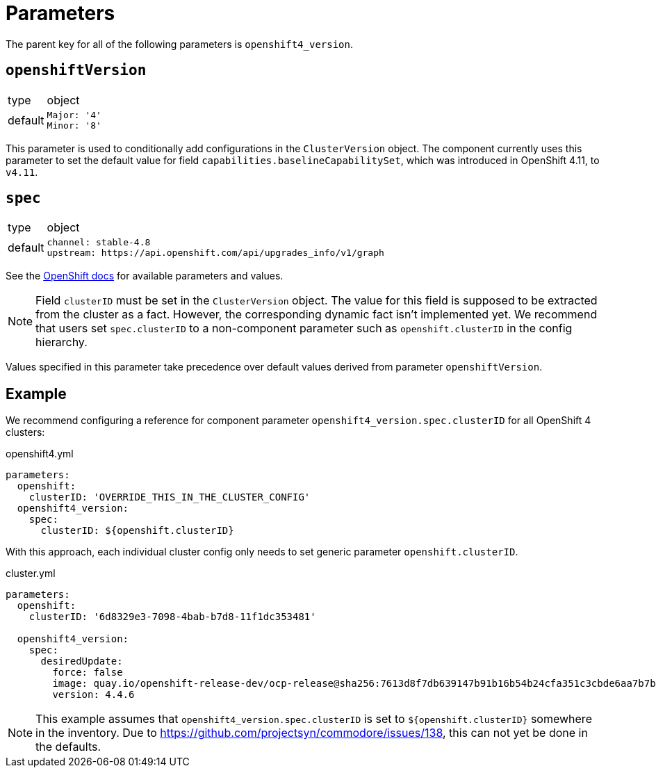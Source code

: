= Parameters

The parent key for all of the following parameters is `openshift4_version`.

== `openshiftVersion`

[horizontal]
type:: object
default::
+
[source,yaml]
----
Major: '4'
Minor: '8'
----

This parameter is used to conditionally add configurations in the `ClusterVersion` object.
The component currently uses this parameter to set the default value for field `capabilities.baselineCapabilitySet`, which was introduced in OpenShift 4.11, to `v4.11`.

== `spec`



[horizontal]
type:: object
default::
+
[source,yaml]
----
channel: stable-4.8
upstream: https://api.openshift.com/api/upgrades_info/v1/graph
----

See the https://docs.openshift.com/container-platform/latest/updating/updating-cluster-between-minor.html[OpenShift docs] for available parameters and values.

[NOTE]
====
Field `clusterID` must be set in the `ClusterVersion` object.
The value for this field is supposed to be extracted from the cluster as a fact.
However, the corresponding dynamic fact isn't implemented yet.
We recommend that users set `spec.clusterID` to a non-component parameter such as `openshift.clusterID` in the config hierarchy.
====

Values specified in this parameter take precedence over default values derived from parameter `openshiftVersion`.

== Example

We recommend configuring a reference for component parameter `openshift4_version.spec.clusterID` for all OpenShift 4 clusters:

.openshift4.yml
[source,yaml]
----
parameters:
  openshift:
    clusterID: 'OVERRIDE_THIS_IN_THE_CLUSTER_CONFIG'
  openshift4_version:
    spec:
      clusterID: ${openshift.clusterID}
----

With this approach, each individual cluster config only needs to set generic parameter `openshift.clusterID`.

.cluster.yml
[source,yaml]
----
parameters:
  openshift:
    clusterID: '6d8329e3-7098-4bab-b7d8-11f1dc353481'

  openshift4_version:
    spec:
      desiredUpdate:
        force: false
        image: quay.io/openshift-release-dev/ocp-release@sha256:7613d8f7db639147b91b16b54b24cfa351c3cbde6aa7b7bf1b9c80c260efad06
        version: 4.4.6
----

[NOTE]
====
This example assumes that `openshift4_version.spec.clusterID` is set to `${openshift.clusterID}` somewhere in the inventory.
Due to https://github.com/projectsyn/commodore/issues/138, this can not yet be done in the defaults.
====
